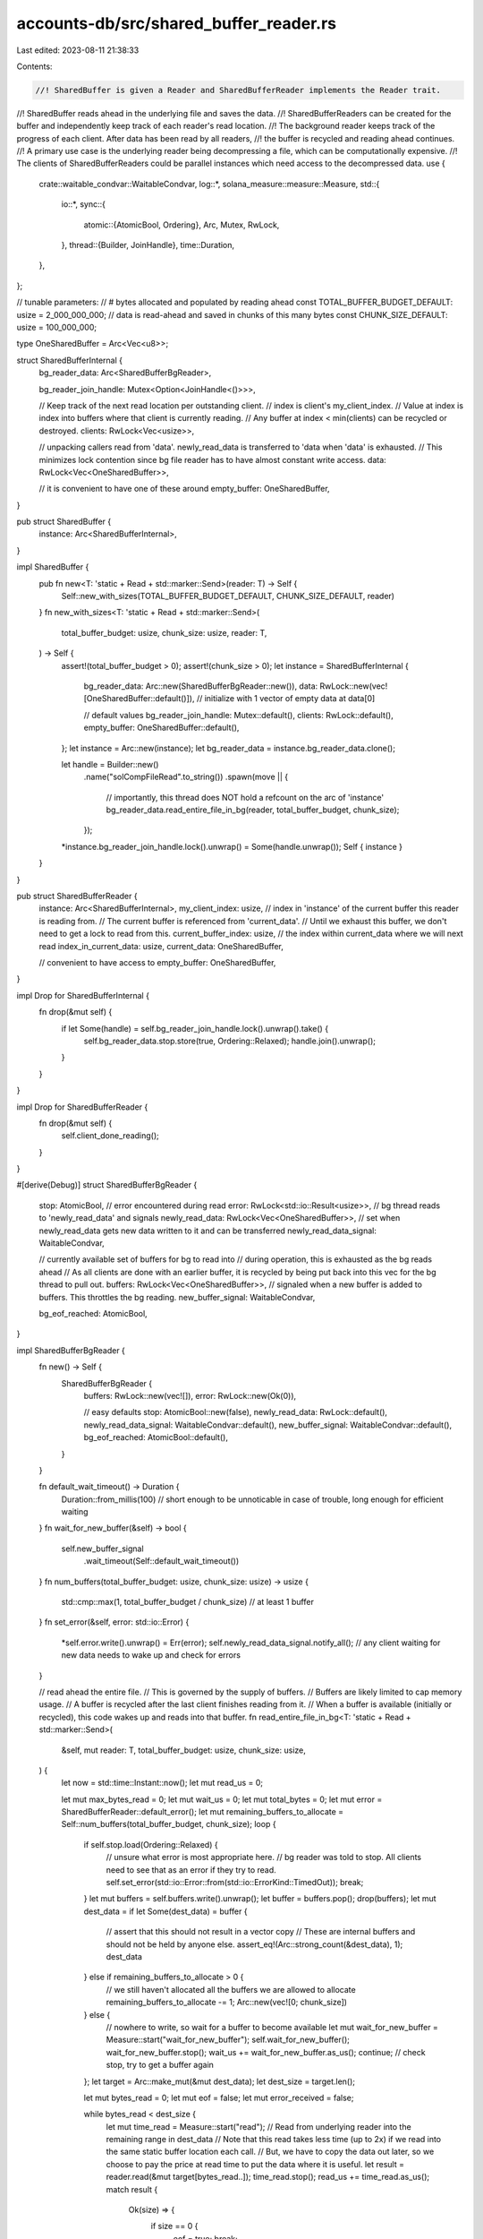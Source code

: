 accounts-db/src/shared_buffer_reader.rs
=======================================

Last edited: 2023-08-11 21:38:33

Contents:

.. code-block:: rs

    //! SharedBuffer is given a Reader and SharedBufferReader implements the Reader trait.
//! SharedBuffer reads ahead in the underlying file and saves the data.
//! SharedBufferReaders can be created for the buffer and independently keep track of each reader's read location.
//! The background reader keeps track of the progress of each client. After data has been read by all readers,
//!  the buffer is recycled and reading ahead continues.
//! A primary use case is the underlying reader being decompressing a file, which can be computationally expensive.
//! The clients of SharedBufferReaders could be parallel instances which need access to the decompressed data.
use {
    crate::waitable_condvar::WaitableCondvar,
    log::*,
    solana_measure::measure::Measure,
    std::{
        io::*,
        sync::{
            atomic::{AtomicBool, Ordering},
            Arc, Mutex, RwLock,
        },
        thread::{Builder, JoinHandle},
        time::Duration,
    },
};

// tunable parameters:
// # bytes allocated and populated by reading ahead
const TOTAL_BUFFER_BUDGET_DEFAULT: usize = 2_000_000_000;
// data is read-ahead and saved in chunks of this many bytes
const CHUNK_SIZE_DEFAULT: usize = 100_000_000;

type OneSharedBuffer = Arc<Vec<u8>>;

struct SharedBufferInternal {
    bg_reader_data: Arc<SharedBufferBgReader>,

    bg_reader_join_handle: Mutex<Option<JoinHandle<()>>>,

    // Keep track of the next read location per outstanding client.
    // index is client's my_client_index.
    // Value at index is index into buffers where that client is currently reading.
    // Any buffer at index < min(clients) can be recycled or destroyed.
    clients: RwLock<Vec<usize>>,

    // unpacking callers read from 'data'. newly_read_data is transferred to 'data when 'data' is exhausted.
    // This minimizes lock contention since bg file reader has to have almost constant write access.
    data: RwLock<Vec<OneSharedBuffer>>,

    // it is convenient to have one of these around
    empty_buffer: OneSharedBuffer,
}

pub struct SharedBuffer {
    instance: Arc<SharedBufferInternal>,
}

impl SharedBuffer {
    pub fn new<T: 'static + Read + std::marker::Send>(reader: T) -> Self {
        Self::new_with_sizes(TOTAL_BUFFER_BUDGET_DEFAULT, CHUNK_SIZE_DEFAULT, reader)
    }
    fn new_with_sizes<T: 'static + Read + std::marker::Send>(
        total_buffer_budget: usize,
        chunk_size: usize,
        reader: T,
    ) -> Self {
        assert!(total_buffer_budget > 0);
        assert!(chunk_size > 0);
        let instance = SharedBufferInternal {
            bg_reader_data: Arc::new(SharedBufferBgReader::new()),
            data: RwLock::new(vec![OneSharedBuffer::default()]), // initialize with 1 vector of empty data at data[0]

            // default values
            bg_reader_join_handle: Mutex::default(),
            clients: RwLock::default(),
            empty_buffer: OneSharedBuffer::default(),
        };
        let instance = Arc::new(instance);
        let bg_reader_data = instance.bg_reader_data.clone();

        let handle = Builder::new()
            .name("solCompFileRead".to_string())
            .spawn(move || {
                // importantly, this thread does NOT hold a refcount on the arc of 'instance'
                bg_reader_data.read_entire_file_in_bg(reader, total_buffer_budget, chunk_size);
            });
        *instance.bg_reader_join_handle.lock().unwrap() = Some(handle.unwrap());
        Self { instance }
    }
}

pub struct SharedBufferReader {
    instance: Arc<SharedBufferInternal>,
    my_client_index: usize,
    // index in 'instance' of the current buffer this reader is reading from.
    // The current buffer is referenced from 'current_data'.
    // Until we exhaust this buffer, we don't need to get a lock to read from this.
    current_buffer_index: usize,
    // the index within current_data where we will next read
    index_in_current_data: usize,
    current_data: OneSharedBuffer,

    // convenient to have access to
    empty_buffer: OneSharedBuffer,
}

impl Drop for SharedBufferInternal {
    fn drop(&mut self) {
        if let Some(handle) = self.bg_reader_join_handle.lock().unwrap().take() {
            self.bg_reader_data.stop.store(true, Ordering::Relaxed);
            handle.join().unwrap();
        }
    }
}

impl Drop for SharedBufferReader {
    fn drop(&mut self) {
        self.client_done_reading();
    }
}

#[derive(Debug)]
struct SharedBufferBgReader {
    stop: AtomicBool,
    // error encountered during read
    error: RwLock<std::io::Result<usize>>,
    // bg thread reads to 'newly_read_data' and signals
    newly_read_data: RwLock<Vec<OneSharedBuffer>>,
    // set when newly_read_data gets new data written to it and can be transferred
    newly_read_data_signal: WaitableCondvar,

    // currently available set of buffers for bg to read into
    // during operation, this is exhausted as the bg reads ahead
    // As all clients are done with an earlier buffer, it is recycled by being put back into this vec for the bg thread to pull out.
    buffers: RwLock<Vec<OneSharedBuffer>>,
    // signaled when a new buffer is added to buffers. This throttles the bg reading.
    new_buffer_signal: WaitableCondvar,

    bg_eof_reached: AtomicBool,
}

impl SharedBufferBgReader {
    fn new() -> Self {
        SharedBufferBgReader {
            buffers: RwLock::new(vec![]),
            error: RwLock::new(Ok(0)),

            // easy defaults
            stop: AtomicBool::new(false),
            newly_read_data: RwLock::default(),
            newly_read_data_signal: WaitableCondvar::default(),
            new_buffer_signal: WaitableCondvar::default(),
            bg_eof_reached: AtomicBool::default(),
        }
    }

    fn default_wait_timeout() -> Duration {
        Duration::from_millis(100) // short enough to be unnoticable in case of trouble, long enough for efficient waiting
    }
    fn wait_for_new_buffer(&self) -> bool {
        self.new_buffer_signal
            .wait_timeout(Self::default_wait_timeout())
    }
    fn num_buffers(total_buffer_budget: usize, chunk_size: usize) -> usize {
        std::cmp::max(1, total_buffer_budget / chunk_size) // at least 1 buffer
    }
    fn set_error(&self, error: std::io::Error) {
        *self.error.write().unwrap() = Err(error);
        self.newly_read_data_signal.notify_all(); // any client waiting for new data needs to wake up and check for errors
    }

    // read ahead the entire file.
    // This is governed by the supply of buffers.
    // Buffers are likely limited to cap memory usage.
    // A buffer is recycled after the last client finishes reading from it.
    // When a buffer is available (initially or recycled), this code wakes up and reads into that buffer.
    fn read_entire_file_in_bg<T: 'static + Read + std::marker::Send>(
        &self,
        mut reader: T,
        total_buffer_budget: usize,
        chunk_size: usize,
    ) {
        let now = std::time::Instant::now();
        let mut read_us = 0;

        let mut max_bytes_read = 0;
        let mut wait_us = 0;
        let mut total_bytes = 0;
        let mut error = SharedBufferReader::default_error();
        let mut remaining_buffers_to_allocate = Self::num_buffers(total_buffer_budget, chunk_size);
        loop {
            if self.stop.load(Ordering::Relaxed) {
                // unsure what error is most appropriate here.
                // bg reader was told to stop. All clients need to see that as an error if they try to read.
                self.set_error(std::io::Error::from(std::io::ErrorKind::TimedOut));
                break;
            }
            let mut buffers = self.buffers.write().unwrap();
            let buffer = buffers.pop();
            drop(buffers);
            let mut dest_data = if let Some(dest_data) = buffer {
                // assert that this should not result in a vector copy
                // These are internal buffers and should not be held by anyone else.
                assert_eq!(Arc::strong_count(&dest_data), 1);
                dest_data
            } else if remaining_buffers_to_allocate > 0 {
                // we still haven't allocated all the buffers we are allowed to allocate
                remaining_buffers_to_allocate -= 1;
                Arc::new(vec![0; chunk_size])
            } else {
                // nowhere to write, so wait for a buffer to become available
                let mut wait_for_new_buffer = Measure::start("wait_for_new_buffer");
                self.wait_for_new_buffer();
                wait_for_new_buffer.stop();
                wait_us += wait_for_new_buffer.as_us();
                continue; // check stop, try to get a buffer again
            };
            let target = Arc::make_mut(&mut dest_data);
            let dest_size = target.len();

            let mut bytes_read = 0;
            let mut eof = false;
            let mut error_received = false;

            while bytes_read < dest_size {
                let mut time_read = Measure::start("read");
                // Read from underlying reader into the remaining range in dest_data
                // Note that this read takes less time (up to 2x) if we read into the same static buffer location each call.
                // But, we have to copy the data out later, so we choose to pay the price at read time to put the data where it is useful.
                let result = reader.read(&mut target[bytes_read..]);
                time_read.stop();
                read_us += time_read.as_us();
                match result {
                    Ok(size) => {
                        if size == 0 {
                            eof = true;
                            break;
                        }
                        total_bytes += size;
                        max_bytes_read = std::cmp::max(max_bytes_read, size);
                        bytes_read += size;
                        // loop to read some more. Underlying reader does not usually read all we ask for.
                    }
                    Err(err) => {
                        error_received = true;
                        error = err;
                        break;
                    }
                }
            }

            if bytes_read > 0 {
                // store this buffer in the bg data list
                target.truncate(bytes_read);
                let mut data = self.newly_read_data.write().unwrap();
                data.push(dest_data);
                drop(data);
                self.newly_read_data_signal.notify_all();
            }

            if eof {
                self.bg_eof_reached.store(true, Ordering::Relaxed);
                self.newly_read_data_signal.notify_all(); // anyone waiting for new data needs to know that we reached eof
                break;
            }

            if error_received {
                // do not ask for more data from 'reader'. We got an error and saved all the data we got before the error.
                // but, wait to set error until we have added our buffer to newly_read_data
                self.set_error(error);
                break;
            }
        }

        info!(
            "reading entire decompressed file took: {} us, bytes: {}, read_us: {}, waiting_for_buffer_us: {}, largest fetch: {}, error: {:?}",
            now.elapsed().as_micros(),
            total_bytes,
            read_us,
            wait_us,
            max_bytes_read,
            self.error.read().unwrap()
        );
    }
}

impl SharedBufferInternal {
    fn wait_for_newly_read_data(&self) -> bool {
        self.bg_reader_data
            .newly_read_data_signal
            .wait_timeout(SharedBufferBgReader::default_wait_timeout())
    }
    // bg reader uses write lock on 'newly_read_data' each time a buffer is read or recycled
    // client readers read from 'data' using read locks
    // when all of 'data' has been exhausted by clients, 1 client needs to transfer from 'newly_read_data' to 'data' one time.
    // returns true if any data was added to 'data'
    fn transfer_data_from_bg(&self) -> bool {
        let mut from_lock = self.bg_reader_data.newly_read_data.write().unwrap();
        if from_lock.is_empty() {
            // no data available from bg
            return false;
        }
        // grab all data from bg
        let mut newly_read_data: Vec<OneSharedBuffer> = std::mem::take(&mut *from_lock);
        // append all data to fg
        let mut to_lock = self.data.write().unwrap();
        // from_lock has to be held until we have the to_lock lock. Otherwise, we can race with another reader and append to to_lock out of order.
        drop(from_lock);
        to_lock.append(&mut newly_read_data);
        true // data was transferred
    }
    fn has_reached_eof(&self) -> bool {
        self.bg_reader_data.bg_eof_reached.load(Ordering::Relaxed)
    }
}

// only public methods are new and from trait Read
impl SharedBufferReader {
    pub fn new(original_instance: &SharedBuffer) -> Self {
        let original_instance = &original_instance.instance;
        let current_buffer_index = 0;
        let mut list = original_instance.clients.write().unwrap();
        let my_client_index = list.len();
        if my_client_index > 0 {
            let current_min = list.iter().min().unwrap();
            if current_min > &0 {
                drop(list);
                panic!("SharedBufferReaders must all be created before the first one reads");
            }
        }
        list.push(current_buffer_index);
        drop(list);

        Self {
            instance: Arc::clone(original_instance),
            my_client_index,
            current_buffer_index,
            index_in_current_data: 0,
            // startup condition for our local reference to the buffer we want to read from.
            // data[0] will always exist. It will be empty, But that is ok. Corresponds to current_buffer_index initial value of 0.
            current_data: original_instance.data.read().unwrap()[0].clone(),
            empty_buffer: original_instance.empty_buffer.clone(),
        }
    }
    fn default_error() -> std::io::Error {
        // AN error
        std::io::Error::from(std::io::ErrorKind::TimedOut)
    }
    fn client_done_reading(&mut self) {
        // has the effect of causing nobody to ever again wait on this reader's progress
        self.update_client_index(usize::MAX);
    }

    // this client will now be reading from current_buffer_index
    // We may be able to recycle the buffer(s) this client may have been previously potentially using.
    fn update_client_index(&mut self, new_buffer_index: usize) {
        let previous_buffer_index = self.current_buffer_index;
        self.current_buffer_index = new_buffer_index;
        let client_index = self.my_client_index;
        let mut indexes = self.instance.clients.write().unwrap();
        indexes[client_index] = new_buffer_index;
        drop(indexes);
        let mut new_min = *self.instance.clients.read().unwrap().iter().min().unwrap();
        // if new_min == usize::MAX, then every caller is done reading. We could shut down the bg reader and effectively drop everything.
        new_min = std::cmp::min(new_min, self.instance.data.read().unwrap().len());

        // if any buffer indexes are now no longer used by any readers, then this reader was the last reader holding onto some indexes.
        if new_min > previous_buffer_index {
            // if bg reader reached eof, there is no need to recycle any buffers and they can all be dropped
            let eof = self.instance.has_reached_eof();

            for recycle in previous_buffer_index..new_min {
                let remove = {
                    let mut data = self.instance.data.write().unwrap();
                    std::mem::replace(&mut data[recycle], self.empty_buffer.clone())
                };
                if remove.is_empty() {
                    continue; // another thread beat us swapping out this buffer, so nothing to recycle here
                }

                if !eof {
                    // if !eof, recycle this buffer and notify waiting reader(s)
                    // if eof, just drop buffer this buffer since it isn't needed for reading anymore
                    self.instance
                        .bg_reader_data
                        .buffers
                        .write()
                        .unwrap()
                        .push(remove);
                    self.instance.bg_reader_data.new_buffer_signal.notify_all();
                    // new buffer available for bg reader
                }
            }
        }
    }
}

impl Read for SharedBufferReader {
    // called many times by client to read small buffer lengths
    fn read(&mut self, buf: &mut [u8]) -> std::io::Result<usize> {
        let dest_len = buf.len();
        let mut offset_in_dest = 0;

        let mut eof_seen = false;
        'outer: while offset_in_dest < dest_len {
            // this code is optimized for the common case where we can satisfy this entire read request from current_data without locks
            let source = &*self.current_data;

            let remaining_source_len = source.len() - self.index_in_current_data;
            let bytes_to_transfer = std::cmp::min(dest_len - offset_in_dest, remaining_source_len);
            // copy what we can
            buf[offset_in_dest..(offset_in_dest + bytes_to_transfer)].copy_from_slice(
                &source
                    [self.index_in_current_data..(self.index_in_current_data + bytes_to_transfer)],
            );
            self.index_in_current_data += bytes_to_transfer;
            offset_in_dest += bytes_to_transfer;

            if offset_in_dest >= dest_len {
                break;
            }

            // we exhausted the current buffer
            // increment current_buffer_index get the next buffer to continue reading
            self.current_data = self.empty_buffer.clone(); // unref it so it can be recycled without copy
            self.index_in_current_data = 0;
            self.update_client_index(self.current_buffer_index + 1);

            let instance = &*self.instance;
            let mut lock;
            // hang out in this loop until the buffer we need is available
            loop {
                lock = instance.data.read().unwrap();
                if self.current_buffer_index < lock.len() {
                    break;
                }
                drop(lock);

                if self.instance.transfer_data_from_bg() {
                    continue;
                }

                // another thread may have transferred data, so check again to see if we have data now
                lock = instance.data.read().unwrap();
                if self.current_buffer_index < lock.len() {
                    break;
                }
                drop(lock);

                if eof_seen {
                    // eof detected on previous iteration, we have had a chance to read all data that was buffered, and there is not enough for us
                    break 'outer;
                }

                // no data, we could not transfer, and still no data, so check for eof.
                // If we got an eof, then we have to check again for data to make sure there isn't data now that we may be able to transfer or read. Our reading can lag behind the bg read ahead.
                if instance.has_reached_eof() {
                    eof_seen = true;
                    continue;
                }

                {
                    // Since the bg reader could not satisfy our read, now is a good time to check to see if the bg reader encountered an error.
                    // Note this is a write lock because we want to get the actual error detected and return it here and avoid races with other readers if we tried a read and then subsequent write lock.
                    // This would be simpler if I could clone an io error.
                    let mut error = instance.bg_reader_data.error.write().unwrap();
                    if error.is_err() {
                        // replace the current error (with AN error instead of ok)
                        // return the original error
                        return std::mem::replace(&mut *error, Err(Self::default_error()));
                    }
                }

                // no data to transfer, and file not finished, but no error, so wait for bg reader to read some more data
                instance.wait_for_newly_read_data();
            }

            // refresh current_data inside the lock
            self.current_data = Arc::clone(&lock[self.current_buffer_index]);
        }
        Ok(offset_in_dest)
    }
}

#[cfg(test)]
pub mod tests {
    use {
        super::*,
        crossbeam_channel::{unbounded, Receiver},
        rayon::prelude::*,
    };

    type SimpleReaderReceiverType = Receiver<(Vec<u8>, Option<std::io::Error>)>;
    struct SimpleReader {
        pub receiver: SimpleReaderReceiverType,
        pub data: Vec<u8>,
        pub done: bool,
        pub err: Option<std::io::Error>,
    }
    impl SimpleReader {
        fn new(receiver: SimpleReaderReceiverType) -> Self {
            Self {
                receiver,
                data: Vec::default(),
                done: false,
                err: None,
            }
        }
    }

    impl Read for SimpleReader {
        fn read(&mut self, buf: &mut [u8]) -> std::io::Result<usize> {
            if !self.done && self.data.is_empty() {
                let (mut data, err) = self.receiver.recv().unwrap();
                if err.is_some() {
                    self.err = err;
                }
                if data.is_empty() {
                    self.done = true;
                } else {
                    self.data.append(&mut data);
                }
            }
            if self.err.is_some() {
                return Err(self.err.take().unwrap());
            }
            let len_request = buf.len();
            let len_data = self.data.len();
            let to_read = std::cmp::min(len_request, len_data);
            buf[0..to_read].copy_from_slice(&self.data[0..to_read]);
            self.data.drain(0..to_read);
            Ok(to_read)
        }
    }

    #[test]
    #[should_panic(expected = "total_buffer_budget > 0")]
    fn test_shared_buffer_buffers_invalid() {
        solana_logger::setup();
        let (_sender, receiver) = unbounded();
        let file = SimpleReader::new(receiver);
        SharedBuffer::new_with_sizes(0, 1, file);
    }

    #[test]
    #[should_panic(expected = "chunk_size > 0")]
    fn test_shared_buffer_buffers_invalid2() {
        solana_logger::setup();
        let (_sender, receiver) = unbounded();
        let file = SimpleReader::new(receiver);
        SharedBuffer::new_with_sizes(1, 0, file);
    }

    #[test]
    #[should_panic(expected = "SharedBufferReaders must all be created before the first one reads")]
    fn test_shared_buffer_start_too_late() {
        solana_logger::setup();
        let (sender, receiver) = unbounded();
        let file = SimpleReader::new(receiver);
        let shared_buffer = SharedBuffer::new(file);
        let mut reader = SharedBufferReader::new(&shared_buffer);
        let mut data = Vec::new();
        let done_signal = vec![];

        let sent = vec![1, 2, 3];
        let _ = sender.send((sent, None));
        let _ = sender.send((done_signal, None));
        assert!(reader.read_to_end(&mut data).is_ok());
        SharedBufferReader::new(&shared_buffer); // created after reader already read
    }

    #[test]
    fn test_shared_buffer_simple_read_to_end() {
        solana_logger::setup();
        let (sender, receiver) = unbounded();
        let file = SimpleReader::new(receiver);
        let shared_buffer = SharedBuffer::new(file);
        let mut reader = SharedBufferReader::new(&shared_buffer);
        let mut data = Vec::new();
        let done_signal = vec![];

        let sent = vec![1, 2, 3];
        let _ = sender.send((sent.clone(), None));
        let _ = sender.send((done_signal, None));
        assert!(reader.read_to_end(&mut data).is_ok());
        assert_eq!(sent, data);
    }

    fn get_error() -> std::io::Error {
        std::io::Error::from(std::io::ErrorKind::WriteZero)
    }

    #[test]
    fn test_shared_buffer_simple_read() {
        solana_logger::setup();
        let (sender, receiver) = unbounded();
        let file = SimpleReader::new(receiver);
        let shared_buffer = SharedBuffer::new(file);
        let mut reader = SharedBufferReader::new(&shared_buffer);
        let done_signal = vec![];

        let sent = vec![1, 2, 3];
        let mut data = vec![0; sent.len()];
        let _ = sender.send((sent.clone(), None));
        let _ = sender.send((done_signal, None));
        assert_eq!(reader.read(&mut data[..]).unwrap(), sent.len());
        assert_eq!(sent, data);
    }

    #[test]
    fn test_shared_buffer_error() {
        solana_logger::setup();
        let (sender, receiver) = unbounded();
        let file = SimpleReader::new(receiver);
        let shared_buffer = SharedBuffer::new(file);
        let mut reader = SharedBufferReader::new(&shared_buffer);
        let mut data = Vec::new();
        let done_signal = vec![];

        let _ = sender.send((done_signal, Some(get_error())));
        assert_eq!(
            reader.read_to_end(&mut data).unwrap_err().kind(),
            get_error().kind()
        );
    }

    #[test]
    fn test_shared_buffer_2_errors() {
        solana_logger::setup();
        let (sender, receiver) = unbounded();
        let file = SimpleReader::new(receiver);
        let shared_buffer = SharedBuffer::new(file);
        let mut reader = SharedBufferReader::new(&shared_buffer);
        let mut reader2 = SharedBufferReader::new(&shared_buffer);
        let mut data = Vec::new();
        let done_signal = vec![];

        let _ = sender.send((done_signal, Some(get_error())));
        assert_eq!(
            reader.read_to_end(&mut data).unwrap_err().kind(),
            get_error().kind()
        );
        // #2 will read 2nd, so should get default error, but still an error
        assert_eq!(
            reader2.read_to_end(&mut data).unwrap_err().kind(),
            SharedBufferReader::default_error().kind()
        );
    }

    #[test]
    fn test_shared_buffer_2_errors_after_read() {
        solana_logger::setup();
        let (sender, receiver) = unbounded();
        let file = SimpleReader::new(receiver);
        let shared_buffer = SharedBuffer::new(file);
        let mut reader = SharedBufferReader::new(&shared_buffer);
        let mut reader2 = SharedBufferReader::new(&shared_buffer);
        let mut data = Vec::new();
        let done_signal = vec![];

        // send some data
        let sent = vec![1, 2, 3];
        let _ = sender.send((sent.clone(), None));
        // send an error
        let _ = sender.send((done_signal, Some(get_error())));
        assert_eq!(
            reader.read_to_end(&mut data).unwrap_err().kind(),
            get_error().kind()
        );
        // #2 will read valid bytes first and succeed, then get error
        let mut data = vec![0; sent.len()];
        // this read should succeed because it was prior to error being received by bg reader
        assert_eq!(reader2.read(&mut data[..]).unwrap(), sent.len(),);
        assert_eq!(sent, data);
        assert_eq!(
            reader2.read_to_end(&mut data).unwrap_err().kind(),
            SharedBufferReader::default_error().kind()
        );
    }

    #[test]
    fn test_shared_buffer_2_errors_after_read2() {
        solana_logger::setup();
        let (sender, receiver) = unbounded();
        let file = SimpleReader::new(receiver);
        let shared_buffer = SharedBuffer::new(file);
        let mut reader = SharedBufferReader::new(&shared_buffer);
        let mut reader2 = SharedBufferReader::new(&shared_buffer);
        let mut data = Vec::new();
        let done_signal = vec![];

        // send some data
        let sent = vec![1, 2, 3];
        let _ = sender.send((sent.clone(), None));
        // send an error
        let _ = sender.send((done_signal, Some(get_error())));
        assert_eq!(
            reader.read_to_end(&mut data).unwrap_err().kind(),
            get_error().kind()
        );
        // #2 will read valid bytes first and succeed, then get error
        let mut data = vec![0; sent.len()];
        // this read should succeed because it is reading data prior to error being received by bg reader
        let expected_len = 1;
        for i in 0..sent.len() {
            let len = reader2.read(&mut data[i..=i]);
            assert!(len.is_ok(), "{len:?}, progress: {i}");
            assert_eq!(len.unwrap(), expected_len, "progress: {i}");
        }
        assert_eq!(sent, data);
        assert_eq!(
            reader2.read(&mut data[0..=0]).unwrap_err().kind(),
            SharedBufferReader::default_error().kind()
        );
    }

    // read either all or in specified block sizes
    fn test_read_all(
        reader: &mut SharedBufferReader,
        individual_read_size: Option<usize>,
    ) -> Vec<u8> {
        let mut data = Vec::new();
        match individual_read_size {
            Some(size) => {
                loop {
                    let mut buffer = vec![0; size];
                    let result = reader.read(&mut buffer[..]);
                    assert!(result.is_ok());
                    let len = result.unwrap();
                    if len == 0 {
                        break; // done reading
                    }
                    buffer.truncate(len);
                    data.append(&mut buffer);
                }
            }
            None => {
                let result = reader.read_to_end(&mut data);
                assert!(result.is_ok());
                assert_eq!(result.unwrap(), data.len());
            }
        }
        data
    }

    #[test]
    fn test_shared_buffer_drop_reader2() {
        let done_signal = vec![];
        let (sender, receiver) = unbounded();
        let file = SimpleReader::new(receiver);
        let budget_sz = 100;
        let chunk_sz = 10;
        let shared_buffer = SharedBuffer::new_with_sizes(budget_sz, chunk_sz, file);
        let size = budget_sz * 2;
        let mut reader = SharedBufferReader::new(&shared_buffer);
        // with the Read trait, we don't know we are eof until we get Ok(0) from the underlying reader.
        // This can't happen until we have enough space to store another chunk, thus we try to read another chunk and see the Ok(0) returned.
        // Thus, we have to use size < budget_sz here instead of <=
        let reader2 = SharedBufferReader::new(&shared_buffer);

        let sent = (0..size)
            .map(|i| ((i + size) % 256) as u8)
            .collect::<Vec<_>>();

        let _ = sender.send((sent.clone(), None));
        let _ = sender.send((done_signal, None));

        // can't read all data because it is 2x the buffer budget
        let mut data = vec![0; budget_sz];
        assert!(reader.read(&mut data[0..budget_sz]).is_ok());
        drop(reader2);
        let mut rest = test_read_all(&mut reader, None);
        data.append(&mut rest);
        assert_eq!(sent, data);
    }

    fn adjusted_buffer_size(total_buffer_budget: usize, chunk_size: usize) -> usize {
        let num_buffers = SharedBufferBgReader::num_buffers(total_buffer_budget, chunk_size);
        num_buffers * chunk_size
    }

    #[test]
    fn test_shared_buffer_sweep() {
        solana_logger::setup();
        // try the inflection points with 1 to 3 readers, including a parallel reader
        // a few different chunk sizes
        for chunk_sz in [1, 2, 10] {
            // same # of buffers as default
            let equivalent_buffer_sz =
                chunk_sz * (TOTAL_BUFFER_BUDGET_DEFAULT / CHUNK_SIZE_DEFAULT);
            // 1 buffer, 2 buffers,
            for budget_sz in [
                1,
                chunk_sz,
                chunk_sz * 2,
                equivalent_buffer_sz - 1,
                equivalent_buffer_sz,
                equivalent_buffer_sz * 2,
            ] {
                for read_sz in [0, 1, chunk_sz - 1, chunk_sz, chunk_sz + 1] {
                    let read_sz = if read_sz > 0 { Some(read_sz) } else { None };
                    for reader_ct in 1..=3 {
                        for data_size in [
                            0,
                            1,
                            chunk_sz - 1,
                            chunk_sz,
                            chunk_sz + 1,
                            chunk_sz * 2 - 1,
                            chunk_sz * 2,
                            chunk_sz * 2 + 1,
                            budget_sz - 1,
                            budget_sz,
                            budget_sz + 1,
                            budget_sz * 2,
                            budget_sz * 2 - 1,
                            budget_sz * 2 + 1,
                        ] {
                            let adjusted_budget_sz = adjusted_buffer_size(budget_sz, chunk_sz);
                            let done_signal = vec![];
                            let (sender, receiver) = unbounded();
                            let file = SimpleReader::new(receiver);
                            let shared_buffer =
                                SharedBuffer::new_with_sizes(budget_sz, chunk_sz, file);
                            let mut reader = SharedBufferReader::new(&shared_buffer);
                            // with the Read trait, we don't know we are eof until we get Ok(0) from the underlying reader.
                            // This can't happen until we have enough space to store another chunk, thus we try to read another chunk and see the Ok(0) returned.
                            // Thus, we have to use data_size < adjusted_budget_sz here instead of <=
                            let second_reader = reader_ct > 1
                                && data_size < adjusted_budget_sz
                                && read_sz
                                    .as_ref()
                                    .map(|sz| sz < &adjusted_budget_sz)
                                    .unwrap_or(true);
                            let reader2 = if second_reader {
                                Some(SharedBufferReader::new(&shared_buffer))
                            } else {
                                None
                            };
                            let sent = (0..data_size)
                                .map(|i| ((i + data_size) % 256) as u8)
                                .collect::<Vec<_>>();

                            let parallel_reader = reader_ct > 2;
                            let handle = if parallel_reader {
                                // Avoid to create more than the number of threads available in the
                                // current rayon threadpool. Deadlock could happen otherwise.
                                let threads = std::cmp::min(8, rayon::current_num_threads());
                                Some({
                                    let parallel = (0..threads)
                                        .map(|_| {
                                            // create before any reading starts
                                            let reader_ = SharedBufferReader::new(&shared_buffer);
                                            let sent_ = sent.clone();
                                            (reader_, sent_)
                                        })
                                        .collect::<Vec<_>>();

                                    Builder::new()
                                        .spawn(move || {
                                            parallel.into_par_iter().for_each(
                                                |(mut reader, sent)| {
                                                    let data = test_read_all(&mut reader, read_sz);
                                                    assert_eq!(
                                                        sent,
                                                        data,
                                                        "{:?}",
                                                        (
                                                            chunk_sz,
                                                            budget_sz,
                                                            read_sz,
                                                            reader_ct,
                                                            data_size,
                                                            adjusted_budget_sz
                                                        )
                                                    );
                                                },
                                            )
                                        })
                                        .unwrap()
                                })
                            } else {
                                None
                            };
                            drop(shared_buffer); // readers should work fine even if shared buffer is dropped
                            let _ = sender.send((sent.clone(), None));
                            let _ = sender.send((done_signal, None));
                            let data = test_read_all(&mut reader, read_sz);
                            assert_eq!(
                                sent,
                                data,
                                "{:?}",
                                (
                                    chunk_sz,
                                    budget_sz,
                                    read_sz,
                                    reader_ct,
                                    data_size,
                                    adjusted_budget_sz
                                )
                            );
                            // a 2nd reader would stall us if we exceed the total buffer size
                            if second_reader {
                                // #2 will read valid bytes first and succeed, then get error
                                let data = test_read_all(&mut reader2.unwrap(), read_sz);
                                assert_eq!(sent, data);
                            }
                            if parallel_reader {
                                assert!(handle.unwrap().join().is_ok());
                            }
                        }
                    }
                }
            }
        }
    }
}


